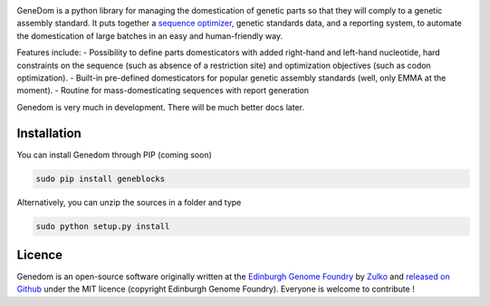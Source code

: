 .. raw:: html

    <p align="center">
    <img alt="lala Logo" title="genedom Logo" src="https://raw.githubusercontent.com/Edinburgh-Genome-Foundry/genedom/master/docs/logo.png" width="550">
    <br /><br />
    </p>

.. image:: https://travis-ci.org/Edinburgh-Genome-Foundry/genedom.svg?branch=master
  :target: https://travis-ci.org/Edinburgh-Genome-Foundry/genedom
  :alt: Travis CI build status

.. image:: https://raw.githubusercontent.com/Edinburgh-Genome-Foundry/genedom/master/docs/_static/images/title.png
   :alt: [logo]
   :align: center
   :width: 500px



GeneDom is a python library for managing the domestication of genetic parts so that they will comply to a genetic assembly standard. It puts together a `sequence optimizer <https://github.com/Edinburgh-Genome-Foundry/DnaChisel>`_, genetic standards data, and a reporting system, to automate the domestication of large batches in an easy and human-friendly way.

Features include:
- Possibility to define parts domesticators with added right-hand and left-hand nucleotide, hard constraints on the sequence (such as absence of a restriction site) and optimization objectives (such as codon optimization).
- Built-in pre-defined domesticators for popular genetic assembly standards (well, only EMMA at the moment).
- Routine for mass-domesticating sequences with report generation

Genedom is very much in development. There will be much better docs later.

Installation
-------------


You can install Genedom through PIP (coming soon)

.. code:: shell

    sudo pip install geneblocks

Alternatively, you can unzip the sources in a folder and type

.. code:: shell

    sudo python setup.py install


Licence
--------

Genedom is an open-source software originally written at the `Edinburgh Genome Foundry
<http://www.genomefoundry.org>`_ by `Zulko <https://github.com/Zulko>`_
and `released on Github <https://github.com/Edinburgh-Genome-Foundry/Geneblocks>`_ under the MIT licence (copyright Edinburgh Genome Foundry).
Everyone is welcome to contribute !
